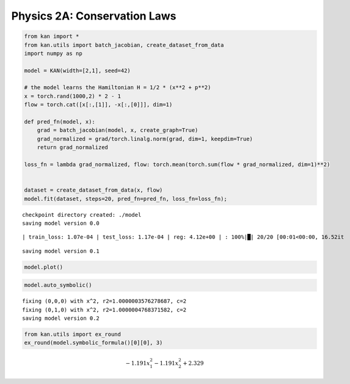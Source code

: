 Physics 2A: Conservation Laws
=============================

.. code:: ipython3

    from kan import *
    from kan.utils import batch_jacobian, create_dataset_from_data
    import numpy as np
    
    model = KAN(width=[2,1], seed=42)
    
    # the model learns the Hamiltonian H = 1/2 * (x**2 + p**2)
    x = torch.rand(1000,2) * 2 - 1
    flow = torch.cat([x[:,[1]], -x[:,[0]]], dim=1)
    
    def pred_fn(model, x):
        grad = batch_jacobian(model, x, create_graph=True)
        grad_normalized = grad/torch.linalg.norm(grad, dim=1, keepdim=True)
        return grad_normalized
    
    loss_fn = lambda grad_normalized, flow: torch.mean(torch.sum(flow * grad_normalized, dim=1)**2)
    
    
    dataset = create_dataset_from_data(x, flow)
    model.fit(dataset, steps=20, pred_fn=pred_fn, loss_fn=loss_fn);


.. parsed-literal::

    checkpoint directory created: ./model
    saving model version 0.0


.. parsed-literal::

    | train_loss: 1.07e-04 | test_loss: 1.17e-04 | reg: 4.12e+00 | : 100%|█| 20/20 [00:01<00:00, 16.52it

.. parsed-literal::

    saving model version 0.1


.. parsed-literal::

    


.. code:: ipython3

    model.plot()



.. image:: Physics_2A_conservation_law_files/Physics_2A_conservation_law_2_0.png


.. code:: ipython3

    model.auto_symbolic()


.. parsed-literal::

    fixing (0,0,0) with x^2, r2=1.0000003576278687, c=2
    fixing (0,1,0) with x^2, r2=1.0000004768371582, c=2
    saving model version 0.2


.. code:: ipython3

    from kan.utils import ex_round
    ex_round(model.symbolic_formula()[0][0], 3)




.. math::

    \displaystyle - 1.191 x_{1}^{2} - 1.191 x_{2}^{2} + 2.329



